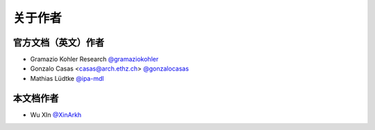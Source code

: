 关于作者
========


官方文档（英文）作者
-------------------------

* Gramazio Kohler Research `@gramaziokohler <https://github.com/gramaziokohler>`_
* Gonzalo Casas <casas@arch.ethz.ch> `@gonzalocasas <https://github.com/gonzalocasas>`_
* Mathias Lüdtke `@ipa-mdl <https://github.com/ipa-mdl>`_


本文档作者
----------

* Wu XIn `@XinArkh <https://github.com/XinArkh>`_